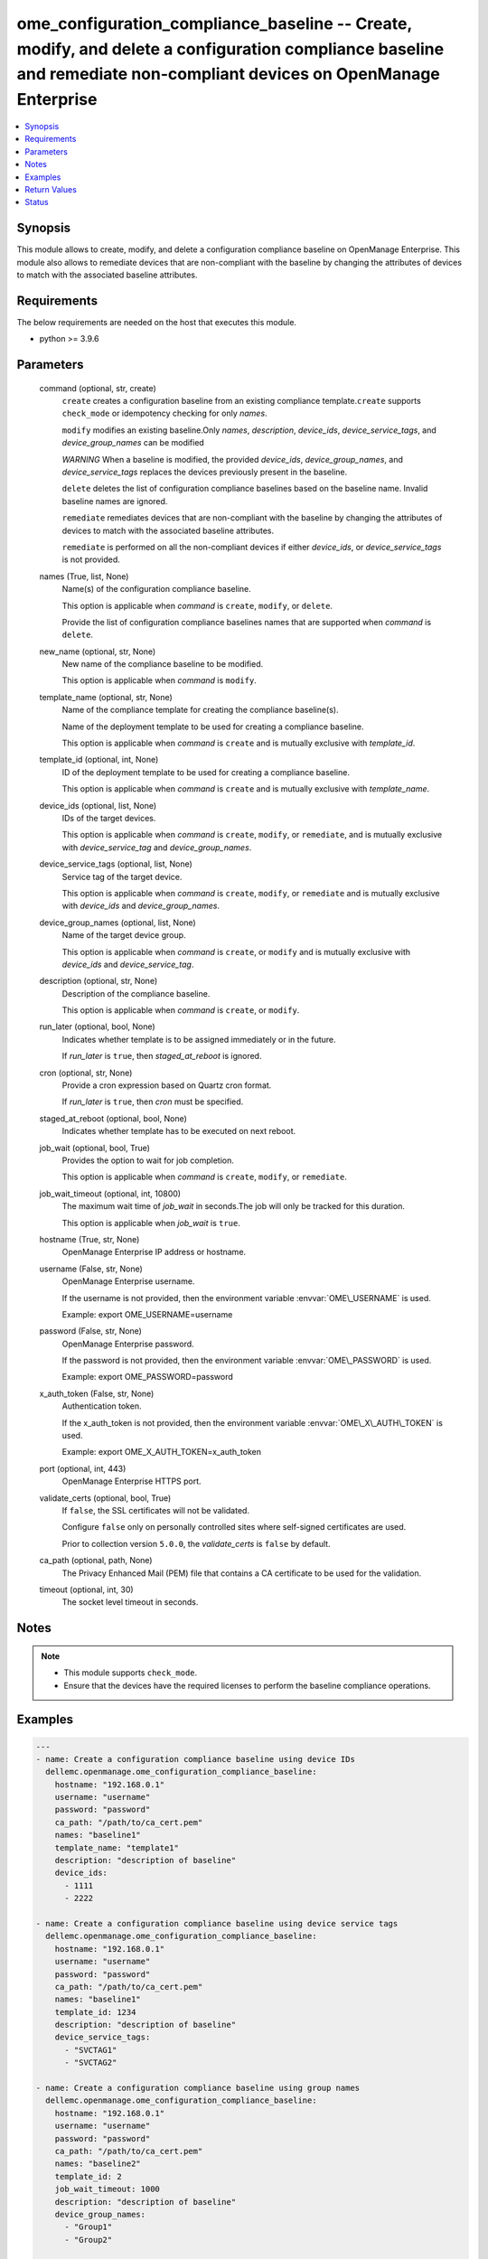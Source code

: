 .. _ome_configuration_compliance_baseline_module:


ome_configuration_compliance_baseline -- Create, modify, and delete a configuration compliance baseline and remediate non-compliant devices on OpenManage Enterprise
====================================================================================================================================================================

.. contents::
   :local:
   :depth: 1


Synopsis
--------

This module allows to create, modify, and delete a configuration compliance baseline on OpenManage Enterprise. This module also allows to remediate devices that are non-compliant with the baseline by changing the attributes of devices to match with the associated baseline attributes.



Requirements
------------
The below requirements are needed on the host that executes this module.

- python \>= 3.9.6



Parameters
----------

  command (optional, str, create)
    \ :literal:`create`\  creates a configuration baseline from an existing compliance template.\ :literal:`create`\  supports \ :literal:`check\_mode`\  or idempotency checking for only \ :emphasis:`names`\ .

    \ :literal:`modify`\  modifies an existing baseline.Only \ :emphasis:`names`\ , \ :emphasis:`description`\ , \ :emphasis:`device\_ids`\ , \ :emphasis:`device\_service\_tags`\ , and \ :emphasis:`device\_group\_names`\  can be modified

    \ :emphasis:`WARNING`\  When a baseline is modified, the provided \ :emphasis:`device\_ids`\ , \ :emphasis:`device\_group\_names`\ , and \ :emphasis:`device\_service\_tags`\  replaces the devices previously present in the baseline.

    \ :literal:`delete`\  deletes the list of configuration compliance baselines based on the baseline name. Invalid baseline names are ignored.

    \ :literal:`remediate`\  remediates devices that are non-compliant with the baseline by changing the attributes of devices to match with the associated baseline attributes.

    \ :literal:`remediate`\  is performed on all the non-compliant devices if either \ :emphasis:`device\_ids`\ , or \ :emphasis:`device\_service\_tags`\  is not provided.


  names (True, list, None)
    Name(s) of the configuration compliance baseline.

    This option is applicable when \ :emphasis:`command`\  is \ :literal:`create`\ , \ :literal:`modify`\ , or \ :literal:`delete`\ .

    Provide the list of configuration compliance baselines names that are supported when \ :emphasis:`command`\  is \ :literal:`delete`\ .


  new_name (optional, str, None)
    New name of the compliance baseline to be modified.

    This option is applicable when \ :emphasis:`command`\  is \ :literal:`modify`\ .


  template_name (optional, str, None)
    Name of the compliance template for creating the compliance baseline(s).

    Name of the deployment template to be used for creating a compliance baseline.

    This option is applicable when \ :emphasis:`command`\  is \ :literal:`create`\  and is mutually exclusive with \ :emphasis:`template\_id`\ .


  template_id (optional, int, None)
    ID of the deployment template to be used for creating a compliance baseline.

    This option is applicable when \ :emphasis:`command`\  is \ :literal:`create`\  and is mutually exclusive with \ :emphasis:`template\_name`\ .


  device_ids (optional, list, None)
    IDs of the target devices.

    This option is applicable when \ :emphasis:`command`\  is \ :literal:`create`\ , \ :literal:`modify`\ , or \ :literal:`remediate`\ , and is mutually exclusive with \ :emphasis:`device\_service\_tag`\  and \ :emphasis:`device\_group\_names`\ .


  device_service_tags (optional, list, None)
    Service tag of the target device.

    This option is applicable when \ :emphasis:`command`\  is \ :literal:`create`\ , \ :literal:`modify`\ , or \ :literal:`remediate`\  and is mutually exclusive with \ :emphasis:`device\_ids`\  and \ :emphasis:`device\_group\_names`\ .


  device_group_names (optional, list, None)
    Name of the target device group.

    This option is applicable when \ :emphasis:`command`\  is \ :literal:`create`\ , or \ :literal:`modify`\  and is mutually exclusive with \ :emphasis:`device\_ids`\  and \ :emphasis:`device\_service\_tag`\ .


  description (optional, str, None)
    Description of the compliance baseline.

    This option is applicable when \ :emphasis:`command`\  is \ :literal:`create`\ , or \ :literal:`modify`\ .


  run_later (optional, bool, None)
    Indicates whether template is to be assigned immediately or in the future.

    If \ :emphasis:`run\_later`\  is \ :literal:`true`\ , then \ :emphasis:`staged\_at\_reboot`\  is ignored.


  cron (optional, str, None)
    Provide a cron expression based on Quartz cron format.

    If \ :emphasis:`run\_later`\  is \ :literal:`true`\ , then \ :emphasis:`cron`\  must be specified.


  staged_at_reboot (optional, bool, None)
    Indicates whether template has to be executed on next reboot.


  job_wait (optional, bool, True)
    Provides the option to wait for job completion.

    This option is applicable when \ :emphasis:`command`\  is \ :literal:`create`\ , \ :literal:`modify`\ , or \ :literal:`remediate`\ .


  job_wait_timeout (optional, int, 10800)
    The maximum wait time of \ :emphasis:`job\_wait`\  in seconds.The job will only be tracked for this duration.

    This option is applicable when \ :emphasis:`job\_wait`\  is \ :literal:`true`\ .


  hostname (True, str, None)
    OpenManage Enterprise IP address or hostname.


  username (False, str, None)
    OpenManage Enterprise username.

    If the username is not provided, then the environment variable \ :envvar:`OME\_USERNAME`\  is used.

    Example: export OME\_USERNAME=username


  password (False, str, None)
    OpenManage Enterprise password.

    If the password is not provided, then the environment variable \ :envvar:`OME\_PASSWORD`\  is used.

    Example: export OME\_PASSWORD=password


  x_auth_token (False, str, None)
    Authentication token.

    If the x\_auth\_token is not provided, then the environment variable \ :envvar:`OME\_X\_AUTH\_TOKEN`\  is used.

    Example: export OME\_X\_AUTH\_TOKEN=x\_auth\_token


  port (optional, int, 443)
    OpenManage Enterprise HTTPS port.


  validate_certs (optional, bool, True)
    If \ :literal:`false`\ , the SSL certificates will not be validated.

    Configure \ :literal:`false`\  only on personally controlled sites where self-signed certificates are used.

    Prior to collection version \ :literal:`5.0.0`\ , the \ :emphasis:`validate\_certs`\  is \ :literal:`false`\  by default.


  ca_path (optional, path, None)
    The Privacy Enhanced Mail (PEM) file that contains a CA certificate to be used for the validation.


  timeout (optional, int, 30)
    The socket level timeout in seconds.





Notes
-----

.. note::
   - This module supports \ :literal:`check\_mode`\ .
   - Ensure that the devices have the required licenses to perform the baseline compliance operations.




Examples
--------

.. code-block:: yaml+jinja

    
    ---
    - name: Create a configuration compliance baseline using device IDs
      dellemc.openmanage.ome_configuration_compliance_baseline:
        hostname: "192.168.0.1"
        username: "username"
        password: "password"
        ca_path: "/path/to/ca_cert.pem"
        names: "baseline1"
        template_name: "template1"
        description: "description of baseline"
        device_ids:
          - 1111
          - 2222

    - name: Create a configuration compliance baseline using device service tags
      dellemc.openmanage.ome_configuration_compliance_baseline:
        hostname: "192.168.0.1"
        username: "username"
        password: "password"
        ca_path: "/path/to/ca_cert.pem"
        names: "baseline1"
        template_id: 1234
        description: "description of baseline"
        device_service_tags:
          - "SVCTAG1"
          - "SVCTAG2"

    - name: Create a configuration compliance baseline using group names
      dellemc.openmanage.ome_configuration_compliance_baseline:
        hostname: "192.168.0.1"
        username: "username"
        password: "password"
        ca_path: "/path/to/ca_cert.pem"
        names: "baseline2"
        template_id: 2
        job_wait_timeout: 1000
        description: "description of baseline"
        device_group_names:
          - "Group1"
          - "Group2"

    - name: Delete the configuration compliance baselines
      dellemc.openmanage.ome_configuration_compliance_baseline:
        hostname: "192.168.0.1"
        username: "username"
        password: "password"
        ca_path: "/path/to/ca_cert.pem"
        command: delete
        names:
          - baseline1
          - baseline2

    - name: Modify a configuration compliance baseline using group names
      dellemc.openmanage.ome_configuration_compliance_baseline:
        hostname: "192.168.0.1"
        username: "username"
        password: "password"
        ca_path: "/path/to/ca_cert.pem"
        command: modify
        names: "baseline1"
        new_name: "baseline_update"
        template_name: "template2"
        description: "new description of baseline"
        job_wait_timeout: 1000
        device_group_names:
          - Group1

    - name: Remediate specific non-compliant devices to a configuration compliance baseline using device IDs
      dellemc.openmanage.ome_configuration_compliance_baseline:
        hostname: "192.168.0.1"
        username: "username"
        password: "password"
        ca_path: "/path/to/ca_cert.pem"
        command: "remediate"
        names: "baseline1"
        device_ids:
          - 1111

    - name: Remediate specific non-compliant devices to a configuration compliance baseline using device service tags
      dellemc.openmanage.ome_configuration_compliance_baseline:
        hostname: "192.168.0.1"
        username: "username"
        password: "password"
        ca_path: "/path/to/ca_cert.pem"
        command: "remediate"
        names: "baseline1"
        device_service_tags:
          - "SVCTAG1"
          - "SVCTAG2"

    - name: Remediate all the non-compliant devices to a configuration compliance baseline
      dellemc.openmanage.ome_configuration_compliance_baseline:
        hostname: "192.168.0.1"
        username: "username"
        password: "password"
        ca_path: "/path/to/ca_cert.pem"
        command: "remediate"
        names: "baseline1"

    - name: Remediate specific non-compliant devices to a configuration compliance baseline using device IDs at scheduled time
      dellemc.openmanage.ome_configuration_compliance_baseline:
        hostname: "192.168.0.1"
        username: "username"
        password: "password"
        ca_path: "/path/to/ca_cert.pem"
        command: "remediate"
        names: "baseline1"
        device_ids:
          - 1111
        run_later: true
        cron: "0 00 11 14 02 ? 2032" # Feb 14,2032 4:30:00 PM

    - name: Remediate specific non-compliant devices to a configuration compliance baseline using device service tags on next reboot
      dellemc.openmanage.ome_configuration_compliance_baseline:
        hostname: "192.168.0.1"
        username: "username"
        password: "password"
        ca_path: "/path/to/ca_cert.pem"
        command: "remediate"
        names: "baseline1"
        device_service_tags:
          - "SVCTAG1"
          - "SVCTAG2"
        staged_at_reboot: true



Return Values
-------------

msg (always, str, Successfully created the configuration compliance baseline.)
  Overall status of the configuration compliance baseline operation.


incompatible_devices (when I(device_service_tags) or I(device_ids) contains incompatible devices for C(create) or C(modify), list, [1234, 5678])
  Details of the devices which cannot be used to perform baseline compliance operations


compliance_status (when I(command) is C(create) or C(modify), dict, {'Id': 13, 'Name': 'baseline1', 'Description': None, 'TemplateId': 102, 'TemplateName': 'one', 'TemplateType': 2, 'TaskId': 26584, 'PercentageComplete': '100', 'TaskStatus': 2070, 'LastRun': '2021-02-27 13:15:13.751', 'BaselineTargets': [{'Id': 1111, 'Type': {'Id': 1000, 'Name': 'DEVICE'}}], 'ConfigComplianceSummary': {'ComplianceStatus': 'OK', 'NumberOfCritical': 0, 'NumberOfWarning': 0, 'NumberOfNormal': 0, 'NumberOfIncomplete': 0}})
  Status of compliance baseline operation.


job_id (when I(command) is C(remediate), int, 14123)
  Task ID created when \ :emphasis:`command`\  is \ :literal:`remediate`\ .


error_info (on HTTP error, dict, {'error': {'code': 'Base.1.0.GeneralError', 'message': 'A general error has occurred. See ExtendedInfo for more information.', '@Message.ExtendedInfo': [{'MessageId': 'GEN1234', 'RelatedProperties': [], 'Message': 'Unable to process the request because an error occurred.', 'MessageArgs': [], 'Severity': 'Critical', 'Resolution': 'Retry the operation. If the issue persists, contact your system administrator.'}]}})
  Details of the HTTP Error.





Status
------





Authors
~~~~~~~

- Sajna Shetty(@Sajna-Shetty)
- Abhishek Sinha(@Abhishek-Dell)
- Shivam Sharma(@ShivamSh3)

